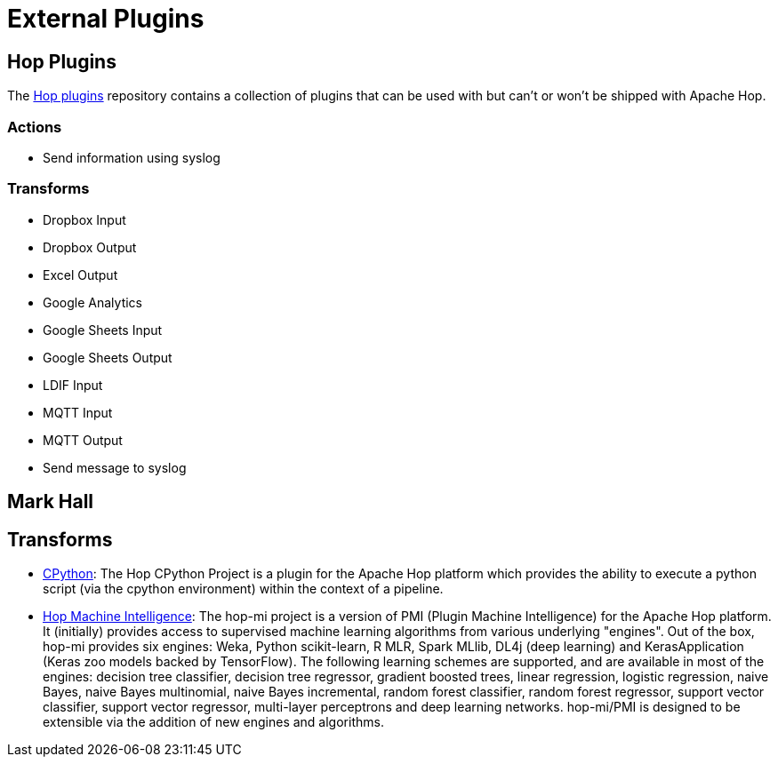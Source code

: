 ////
Licensed to the Apache Software Foundation (ASF) under one
or more contributor license agreements.  See the NOTICE file
distributed with this work for additional information
regarding copyright ownership.  The ASF licenses this file
to you under the Apache License, Version 2.0 (the
"License"); you may not use this file except in compliance
with the License.  You may obtain a copy of the License at
  http://www.apache.org/licenses/LICENSE-2.0
Unless required by applicable law or agreed to in writing,
software distributed under the License is distributed on an
"AS IS" BASIS, WITHOUT WARRANTIES OR CONDITIONS OF ANY
KIND, either express or implied.  See the License for the
specific language governing permissions and limitations
under the License.
////
:description: Hop plugins is an external repository containing a collection of plugins that can be used with but can't or won't be shipped with Apache Hop: The https://github.com/project-hop/hop-plugins/

[[ExternalPlugins]]
= External Plugins

== Hop Plugins

The https://github.com/project-hop/hop-plugins/[Hop plugins^] repository contains a collection of plugins that can be used with but can't or won't be shipped with Apache Hop.

=== Actions

* Send information using syslog

=== Transforms

* Dropbox Input
* Dropbox Output
* Excel Output
* Google Analytics
* Google Sheets Input
* Google Sheets Output
* LDIF Input
* MQTT Input
* MQTT Output
* Send message to syslog

== Mark Hall

== Transforms

* https://github.com/m-a-hall/hop-cpython[CPython^]: The Hop CPython Project is a plugin for the Apache Hop platform which provides the ability to execute a python script (via the cpython environment) within the context of a pipeline.
* https://github.com/m-a-hall/hop-mi[Hop Machine Intelligence^]: The hop-mi project is a version of PMI (Plugin Machine Intelligence) for the Apache Hop platform.
It (initially) provides access to supervised machine learning algorithms from various underlying "engines".
Out of the box, hop-mi provides six engines: Weka, Python scikit-learn, R MLR, Spark MLlib, DL4j (deep learning) and KerasApplication (Keras zoo models backed by TensorFlow).
The following learning schemes are supported, and are available in most of the engines: decision tree classifier, decision tree regressor, gradient boosted trees, linear regression, logistic regression, naive Bayes, naive Bayes multinomial, naive Bayes incremental, random forest classifier, random forest regressor, support vector classifier, support vector regressor, multi-layer perceptrons and deep learning networks. hop-mi/PMI is designed to be extensible via the addition of new engines and algorithms.

